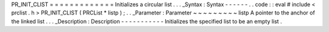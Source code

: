 PR_INIT_CLIST
=
=
=
=
=
=
=
=
=
=
=
=
=
Initializes
a
circular
list
.
.
.
_Syntax
:
Syntax
-
-
-
-
-
-
.
.
code
:
:
eval
#
include
<
prclist
.
h
>
PR_INIT_CLIST
(
PRCList
*
listp
)
;
.
.
_Parameter
:
Parameter
~
~
~
~
~
~
~
~
~
listp
A
pointer
to
the
anchor
of
the
linked
list
.
.
.
_Description
:
Description
-
-
-
-
-
-
-
-
-
-
-
Initializes
the
specified
list
to
be
an
empty
list
.
